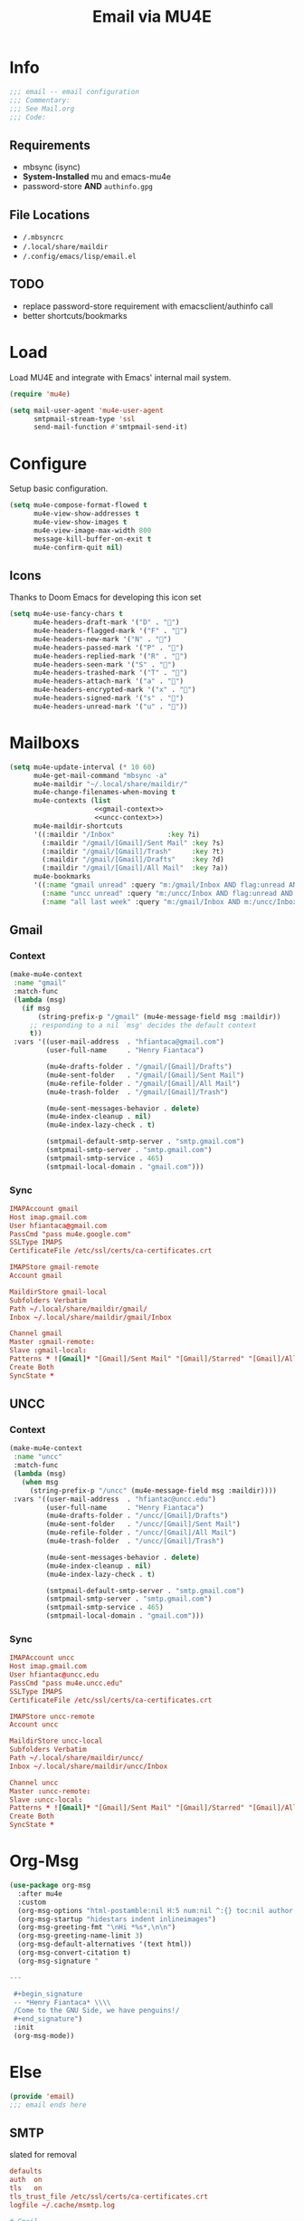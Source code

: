 #+TITLE: Email via MU4E
#+PROPERTY: header-args:emacs-lisp :tangle ~/.config/emacs/lisp/email.el :mkdirp yes

* Info
#+begin_src emacs-lisp :tangle ~/.config/emacs/lisp/email.el :mkdirp yes
;;; email -- email configuration
;;; Commentary:
;;; See Mail.org
;;; Code:
#+end_src

** Requirements
- mbsync (isync)
- *System-Installed* mu and emacs-mu4e
- password-store *AND* ~authinfo.gpg~

** File Locations
- ~/.mbsyncrc~
- ~/.local/share/maildir~
- ~/.config/emacs/lisp/email.el~
** TODO
- replace password-store requirement with emacsclient/authinfo call
- better shortcuts/bookmarks

* Load
Load MU4E and integrate with Emacs' internal mail system.
#+begin_src emacs-lisp :tangle ~/.config/emacs/lisp/email.el :mkdirp yes
  (require 'mu4e)

  (setq mail-user-agent 'mu4e-user-agent
        smtpmail-stream-type 'ssl
        send-mail-function #'smtpmail-send-it)
#+end_src

* Configure
Setup basic configuration.
#+begin_src emacs-lisp :tangle ~/.config/emacs/lisp/email.el :mkdirp yes
  (setq mu4e-compose-format-flowed t
        mu4e-view-show-addresses t
        mu4e-view-show-images t
        mu4e-view-image-max-width 800
        message-kill-buffer-on-exit t
        mu4e-confirm-quit nil)
  #+end_src

** Icons
Thanks to Doom Emacs for developing this icon set
#+begin_src emacs-lisp
  (setq mu4e-use-fancy-chars t
        mu4e-headers-draft-mark '("D" . "")
        mu4e-headers-flagged-mark '("F" . "")
        mu4e-headers-new-mark '("N" . "")
        mu4e-headers-passed-mark '("P" . "")
        mu4e-headers-replied-mark '("R" . "")
        mu4e-headers-seen-mark '("S" . "")
        mu4e-headers-trashed-mark '("T" . "")
        mu4e-headers-attach-mark '("a" . "")
        mu4e-headers-encrypted-mark '("x" . "")
        mu4e-headers-signed-mark '("s" . "")
        mu4e-headers-unread-mark '("u" . ""))
#+end_src

* Mailboxs

#+begin_src emacs-lisp :tangle ~/.config/emacs/lisp/email.el :mkdirp yes :noweb no-export
  (setq mu4e-update-interval (* 10 60)
        mu4e-get-mail-command "mbsync -a"
        mu4e-maildir "~/.local/share/maildir/"
        mu4e-change-filenames-when-moving t
        mu4e-contexts (list
                       <<gmail-context>>
                       <<uncc-context>>)
        mu4e-maildir-shortcuts
        '((:maildir "/Inbox"             :key ?i)
          (:maildir "/gmail/[Gmail]/Sent Mail" :key ?s)
          (:maildir "/gmail/[Gmail]/Trash"     :key ?t)
          (:maildir "/gmail/[Gmail]/Drafts"    :key ?d)
          (:maildir "/gmail/[Gmail]/All Mail"  :key ?a))
        mu4e-bookmarks
        '((:name "gmail unread" :query "m:/gmail/Inbox AND flag:unread AND NOT flag:trashed" :key ?g)
          (:name "uncc unread" :query "m:/uncc/Inbox AND flag:unread AND NOT flag:trashed" :key ?u)
          (:name "all last week" :query "m:/gmail/Inbox AND m:/uncc/Inbox AND date:7d..now" :key ?w)))
#+end_src

** Gmail

*** Context

#+name: gmail-context
#+begin_src emacs-lisp :tangle no
  (make-mu4e-context
   :name "gmail"
   :match-func
   (lambda (msg)
     (if msg
         (string-prefix-p "/gmail" (mu4e-message-field msg :maildir))
       ;; responding to a nil `msg' decides the default context
       t))
   :vars '((user-mail-address  . "hfiantaca@gmail.com")
           (user-full-name     . "Henry Fiantaca")

           (mu4e-drafts-folder . "/gmail/[Gmail]/Drafts")
           (mu4e-sent-folder   . "/gmail/[Gmail]/Sent Mail")
           (mu4e-refile-folder . "/gmail/[Gmail]/All Mail")
           (mu4e-trash-folder  . "/gmail/[Gmail]/Trash")

           (mu4e-sent-messages-behavior . delete)
           (mu4e-index-cleanup . nil)
           (mu4e-index-lazy-check . t)

           (smtpmail-default-smtp-server . "smtp.gmail.com")
           (smtpmail-smtp-server . "smtp.gmail.com")
           (smtpmail-smtp-service . 465)
           (smtpmail-local-domain . "gmail.com")))
#+end_src

*** Sync

#+begin_src conf :tangle ~/.mbsyncrc
  IMAPAccount gmail
  Host imap.gmail.com
  User hfiantaca@gmail.com
  PassCmd "pass mu4e.google.com"
  SSLType IMAPS
  CertificateFile /etc/ssl/certs/ca-certificates.crt

  IMAPStore gmail-remote
  Account gmail

  MaildirStore gmail-local
  Subfolders Verbatim
  Path ~/.local/share/maildir/gmail/
  Inbox ~/.local/share/maildir/gmail/Inbox

  Channel gmail
  Master :gmail-remote:
  Slave :gmail-local:
  Patterns * ![Gmail]* "[Gmail]/Sent Mail" "[Gmail]/Starred" "[Gmail]/All Mail" "[Gmail]/Trash"
  Create Both
  SyncState *
#+end_src

** UNCC

*** Context

#+name: uncc-context
#+begin_src emacs-lisp :tangle no
  (make-mu4e-context
   :name "uncc"
   :match-func
   (lambda (msg)
     (when msg
       (string-prefix-p "/uncc" (mu4e-message-field msg :maildir))))
   :vars '((user-mail-address  . "hfiantac@uncc.edu")
           (user-full-name     . "Henry Fiantaca")
           (mu4e-drafts-folder . "/uncc/[Gmail]/Drafts")
           (mu4e-sent-folder   . "/uncc/[Gmail]/Sent Mail")
           (mu4e-refile-folder . "/uncc/[Gmail]/All Mail")
           (mu4e-trash-folder  . "/uncc/[Gmail]/Trash")

           (mu4e-sent-messages-behavior . delete)
           (mu4e-index-cleanup . nil)
           (mu4e-index-lazy-check . t)

           (smtpmail-default-smtp-server . "smtp.gmail.com")
           (smtpmail-smtp-server . "smtp.gmail.com")
           (smtpmail-smtp-service . 465)
           (smtpmail-local-domain . "gmail.com")))
#+end_src

*** Sync

#+begin_src conf :tangle ~/.mbsyncrc
  IMAPAccount uncc
  Host imap.gmail.com
  User hfiantac@uncc.edu
  PassCmd "pass mu4e.uncc.edu"
  SSLType IMAPS
  CertificateFile /etc/ssl/certs/ca-certificates.crt

  IMAPStore uncc-remote
  Account uncc

  MaildirStore uncc-local
  Subfolders Verbatim
  Path ~/.local/share/maildir/uncc/
  Inbox ~/.local/share/maildir/uncc/Inbox

  Channel uncc
  Master :uncc-remote:
  Slave :uncc-local:
  Patterns * ![Gmail]* "[Gmail]/Sent Mail" "[Gmail]/Starred" "[Gmail]/All Mail" "[Gmail]/Trash"
  Create Both
  SyncState *
#+end_src

* Org-Msg

#+begin_src emacs-lisp :tangle ~/.config/emacs/lisp/email.el :mkdirp yes
  (use-package org-msg
    :after mu4e
    :custom
    (org-msg-options "html-postamble:nil H:5 num:nil ^:{} toc:nil author:nil email:nil \\n:t")
    (org-msg-startup "hidestars indent inlineimages")
    (org-msg-greeting-fmt "\nHi *%s*,\n\n")
    (org-msg-greeting-name-limit 3)
    (org-msg-default-alternatives '(text html))
    (org-msg-convert-citation t)
    (org-msg-signature "

  ---

   ,#+begin_signature
   -- *Henry Fiantaca* \\\\
   /Come to the GNU Side, we have penguins!/
   ,#+end_signature")
   :init
   (org-msg-mode))
#+end_src

* Else

#+begin_src emacs-lisp :tangle ~/.config/emacs/lisp/email.el :mkdirp yes
(provide 'email)
;;; email ends here
#+end_src

** SMTP
slated for removal
#+begin_src conf
  defaults
  auth  on
  tls   on
  tls_trust_file /etc/ssl/certs/ca-certificates.crt
  logfile ~/.cache/msmtp.log

  # Gmail
  account gmail
  host    smtp.gmail.com
  port    587
  from    hfiantaca@gmail.com
  user    hfiantaca
  passwordeval "pass mu4e.google.com"

  account default : gmail

  # UNCC
  account uncc
  host    smtp.gmail.com
  port    587
  from    hfiantac@uncc.edu
  user    hfiantac@uncc.edu
  passwordeval "pass mu4e.uncc.edu"
#+end_src
